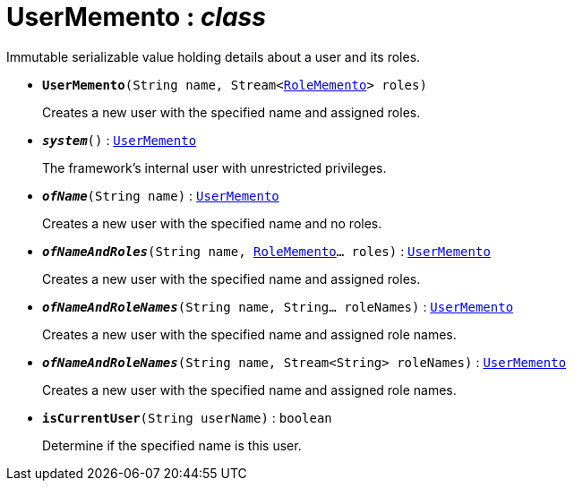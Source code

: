 = UserMemento : _class_



Immutable serializable value holding details about a user and its roles.

* `[teal]#*UserMemento*#(String name, Stream<xref:system:generated:index/RoleMemento.adoc[RoleMemento]> roles)`
+
Creates a new user with the specified name and assigned roles.


* `[teal]#*_system_*#()` : `xref:system:generated:index/UserMemento.adoc[UserMemento]`
+
The framework's internal user with unrestricted privileges.


* `[teal]#*_ofName_*#(String name)` : `xref:system:generated:index/UserMemento.adoc[UserMemento]`
+
Creates a new user with the specified name and no roles.


* `[teal]#*_ofNameAndRoles_*#(String name, xref:system:generated:index/RoleMemento.adoc[RoleMemento]... roles)` : `xref:system:generated:index/UserMemento.adoc[UserMemento]`
+
Creates a new user with the specified name and assigned roles.


* `[teal]#*_ofNameAndRoleNames_*#(String name, String... roleNames)` : `xref:system:generated:index/UserMemento.adoc[UserMemento]`
+
Creates a new user with the specified name and assigned role names.


* `[teal]#*_ofNameAndRoleNames_*#(String name, Stream<String> roleNames)` : `xref:system:generated:index/UserMemento.adoc[UserMemento]`
+
Creates a new user with the specified name and assigned role names.


* `[teal]#*isCurrentUser*#(String userName)` : `boolean`
+
Determine if the specified name is this user.
+
